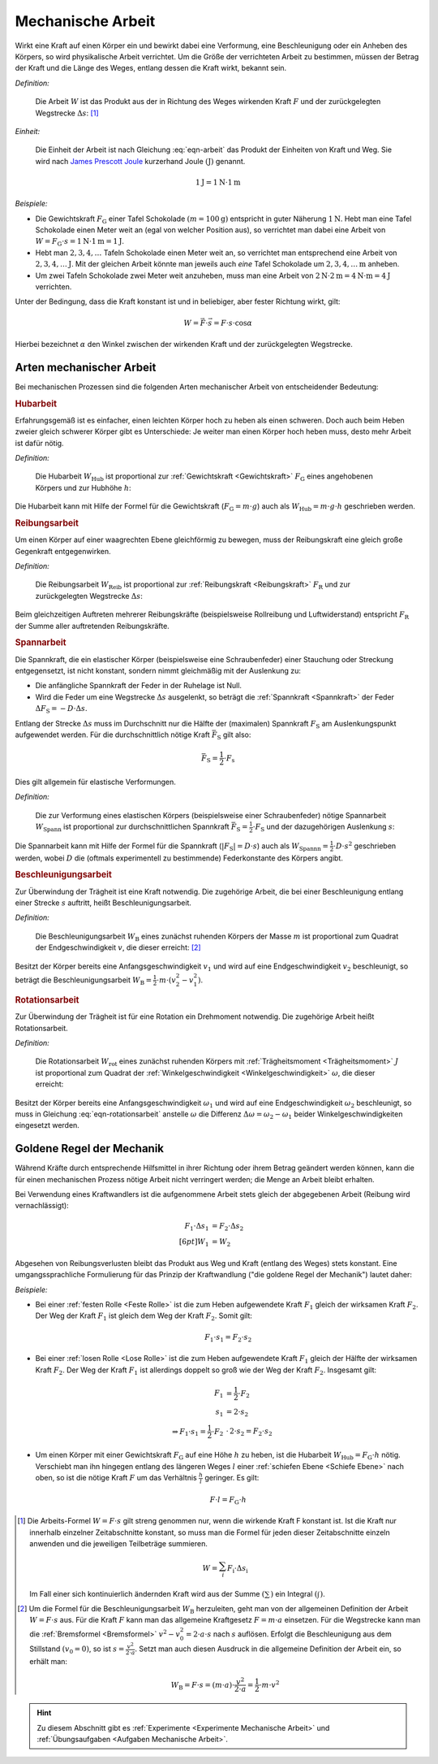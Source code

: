.. meta::
   :description: Mechanische Arbeit
   :keywords: Arbeit, Joule (Einheit)

.. index:: Arbeit
.. _Arbeit:
.. _Mechanische Arbeit:

Mechanische Arbeit
==================

Wirkt eine Kraft auf einen Körper ein und bewirkt dabei eine Verformung, eine
Beschleunigung oder ein Anheben des Körpers, so wird physikalische Arbeit
verrichtet. Um die Größe der verrichteten Arbeit zu bestimmen, müssen der Betrag
der Kraft und die Länge des Weges, entlang dessen die Kraft wirkt, bekannt sein.

.. index:: Joule (Einheit)
.. _Joule:

*Definition:*

    Die Arbeit :math:`W` ist das Produkt aus der in Richtung des Weges wirkenden
    Kraft :math:`F` und der zurückgelegten Wegstrecke :math:`\Delta s`: [#]_

.. math::
    :label: eqn-arbeit

    W = F \cdot \Delta s_{\mathrm{\parallel}}

.. Wenn \alpha Winkel zwischen Kraftrichtung und Wegrichtung :math:`(0 < \alpha
.. < 90 \degree)`, so W = F \cdot s \cdot \cos{\alpha}

    .. math::

        W = \int_{s_1}^{s^2} F  \cdot  \cos{\alpha} \cdot \mathrm{d} s

    In einem :math:`F(s)`-Diagramm entspricht die zwischen zwei Punkten
    :math:`s_1` und :math:`s_2` verrichtete Arbeit der Fläche zwischen dem
    entsprechenden Abschnitt des Graphen und der horizontalen :math:`s`-Achse.

.. todo pic Diagramm

*Einheit:*

    Die Einheit der Arbeit ist nach Gleichung :eq:`eqn-arbeit` das Produkt der
    Einheiten von Kraft und Weg. Sie wird nach `James Prescott Joule
    <https://de.wikipedia.org/wiki/James_Prescott_Joule>`_ kurzerhand Joule
    :math:`\unit{(J)}` genannt.

.. math::

    \unit[1]{J} = \unit[1]{N } \cdot \unit[1]{m}

*Beispiele:*

* Die Gewichtskraft :math:`F_{\mathrm{G}}` einer Tafel Schokolade :math:`( m =
  \unit[100]{g})` entspricht in guter Näherung :math:`\unit[1]{N}`. Hebt man
  eine Tafel Schokolade einen Meter weit an (egal von welcher Position aus), so
  verrichtet man dabei eine Arbeit von :math:`W = F_{\mathrm{G}} \cdot s =
  \unit[1]{N} \cdot \unit[1]{m} = \unit[1]{J}`.

* Hebt man :math:`2, 3, 4, \ldots`  Tafeln Schokolade einen Meter weit an, so
  verrichtet man entsprechend eine Arbeit von :math:`\unit[2, 3, 4, \ldots]{J}`.
  Mit der gleichen Arbeit könnte man jeweils auch *eine* Tafel Schokolade um
  :math:`\unit[2, 3, 4, \ldots]{m}` anheben.

* Um zwei Tafeln Schokolade zwei Meter weit anzuheben, muss man eine Arbeit von
  :math:`\unit[2]{N} \cdot \unit[2]{m} = \unit[4]{N \cdot m} = \unit[4]{J}`
  verrichten.

Unter der Bedingung, dass die Kraft konstant ist und in beliebiger, aber fester
Richtung wirkt, gilt:

.. math::

    W = \vec{F} \cdot \vec{s} = F \cdot s \cdot \cos{\alpha}

Hierbei bezeichnet :math:`\alpha` den Winkel zwischen der wirkenden Kraft und
der zurückgelegten Wegstrecke.


.. _Arten mechanischer Arbeit:

Arten mechanischer Arbeit
-------------------------

Bei mechanischen Prozessen sind die folgenden Arten mechanischer Arbeit von
entscheidender Bedeutung:

.. index:: Arbeit; Hubarbeit, Hubarbeit
.. _Hubarbeit:

.. rubric:: Hubarbeit

Erfahrungsgemäß ist es einfacher, einen leichten Körper hoch zu heben als einen
schweren. Doch auch beim Heben zweier gleich schwerer Körper gibt es
Unterschiede: Je weiter man einen Körper hoch heben muss, desto mehr Arbeit ist
dafür nötig.

*Definition:*

    Die Hubarbeit :math:`W_{\mathrm{Hub}}` ist proportional zur
    :ref:`Gewichtskraft <Gewichtskraft>` :math:`F_{\mathrm{ G}}` eines
    angehobenen Körpers und zur Hubhöhe :math:`h`:

.. math::
    :label: eqn-hubarbeit

    W_{\mathrm{Hub}} = F_{\mathrm{G}} \cdot h

Die Hubarbeit kann mit Hilfe der Formel für die Gewichtskraft
(:math:`F_{\mathrm{G}} = m \cdot g`) auch als :math:`W_{\mathrm{Hub}} = m \cdot
g \cdot h` geschrieben werden.


.. index:: Arbeit; Reibungsarbeit, Reibungsarbeit
.. _Reibungsarbeit:

.. rubric:: Reibungsarbeit

Um einen Körper auf einer waagrechten Ebene gleichförmig zu bewegen, muss der
Reibungskraft eine gleich große Gegenkraft entgegenwirken.

*Definition:*

    Die Reibungsarbeit :math:`W_{\mathrm{Reib}}` ist proportional zur
    :ref:`Reibungskraft <Reibungskraft>` :math:`F_{\mathrm{R}}` und zur
    zurückgelegten Wegstrecke :math:`\Delta s`:

.. math::
    :label: eqn-reibungsarbeit

    W_{\mathrm{Reib}} = F_{\mathrm{R}} \cdot \Delta s

Beim gleichzeitigen Auftreten mehrerer Reibungskräfte (beispielsweise
Rollreibung und Luftwiderstand) entspricht :math:`F_{\mathrm{R}}` der Summe
aller auftretenden Reibungskräfte.


.. index:: Arbeit; Spannarbeit
.. _Spannarbeit:

.. rubric:: Spannarbeit

Die Spannkraft, die ein elastischer Körper (beispielsweise eine Schraubenfeder)
einer Stauchung oder Streckung entgegensetzt, ist nicht konstant, sondern nimmt
gleichmäßig mit der Auslenkung zu:

* Die anfängliche Spannkraft der Feder in der Ruhelage ist Null.
* Wird die Feder um eine Wegstrecke :math:`\Delta s` ausgelenkt, so beträgt die
  :ref:`Spannkraft <Spannkraft>` der Feder :math:`\Delta F_{\mathrm{S}} = -D \cdot
  \Delta s`.


Entlang der Strecke :math:`\Delta s` muss im Durchschnitt nur die Hälfte der
(maximalen) Spannkraft :math:`F_{\mathrm{S}}` am Auslenkungspunkt aufgewendet
werden. Für die durchschnittlich nötige Kraft :math:`\bar{F}_{\mathrm{S}}` gilt
also:

.. math::

    \bar{F}_{\mathrm{S}} = \frac{1}{2} \cdot F_{\mathrm{s}}

Dies gilt allgemein für elastische Verformungen.


*Definition:*

    Die zur Verformung eines elastischen Körpers (beispielsweise einer
    Schraubenfeder) nötige Spannarbeit :math:`W_{\mathrm{Spann}}` ist
    proportional zur durchschnittlichen Spannkraft :math:`\bar{F}_{\mathrm{S}} =
    \frac{1}{2} \cdot F_{\mathrm{S}}` und der dazugehörigen Auslenkung
    :math:`s`:

.. math::
    :label: eqn-spannarbeit

    W_{\mathrm{Spann}} = \bar{F} _{\mathrm{S}} \cdot s = \frac{1}{2} \cdot
    F_{\mathrm{S}} \cdot s

Die Spannarbeit kann mit Hilfe der Formel für die Spannkraft
(:math:`|F_{\mathrm{S}}| = D \cdot s`) auch als :math:`W_{\mathrm{Spannn}} =
\frac{1}{2} \cdot D \cdot s^2` geschrieben werden, wobei :math:`D` die (oftmals
experimentell zu bestimmende) Federkonstante des Körpers angibt.


.. index:: Arbeit; Beschleunigungsarbeit, Beschleunigungsarbeit
.. _Beschleunigungsarbeit:

.. rubric:: Beschleunigungsarbeit

Zur Überwindung der Trägheit ist eine Kraft notwendig. Die zugehörige Arbeit,
die bei einer Beschleunigung entlang einer Strecke :math:`s`  auftritt, heißt
Beschleunigungsarbeit.

*Definition:*

    Die Beschleunigungsarbeit :math:`W_{\mathrm{B}}` eines zunächst ruhenden
    Körpers der Masse :math:`m` ist proportional zum Quadrat der
    Endgeschwindigkeit :math:`v`, die dieser erreicht: [#]_

.. math::
    :label: eqn-beschleunigungsarbeit

    W_{\mathrm{B}} = \frac{1}{2} \cdot m \cdot v^2

Besitzt der Körper bereits eine Anfangsgeschwindigkeit :math:`v_1` und wird auf
eine Endgeschwindigkeit :math:`v_2` beschleunigt, so beträgt die
Beschleunigungsarbeit :math:`W_{\mathrm{B}} = \frac{1}{2} \cdot m \cdot (v_2^2 -
v_1^2)`.


.. index:: Arbeit; Rotationsarbeit
.. _Rotationsarbeit:

.. rubric:: Rotationsarbeit

Zur Überwindung der Trägheit ist für eine Rotation ein Drehmoment notwendig.
Die zugehörige Arbeit heißt Rotationsarbeit.

*Definition:*

    Die Rotationsarbeit :math:`W_{\mathrm{rot}}` eines zunächst ruhenden Körpers
    mit :ref:`Trägheitsmoment <Trägheitsmoment>` :math:`J` ist proportional zum
    Quadrat der :ref:`Winkelgeschwindigkeit <Winkelgeschwindigkeit>`
    :math:`\omega`, die dieser erreicht:

.. math::
    :label: eqn-rotationsarbeit

    W_{\mathrm{rot}} = \frac{1}{2} \cdot J \cdot \omega^2

Besitzt der Körper bereits eine Anfangsgeschwindigkeit :math:`\omega_1`
und wird auf eine Endgeschwindigkeit :math:`\omega_2` beschleunigt, so
muss in Gleichung :eq:`eqn-rotationsarbeit` anstelle :math:`\omega` die
Differenz :math:`\Delta \omega = \omega_2 - \omega_1` beider
Winkelgeschwindigkeiten eingesetzt werden.

.. Rotationsarbeit \Delta W_{\mathrm{rot}} = M \cdot \Delta \varphi = J \cdot \alpha \cdot \Delta \varphi
.. = J \cdot (\frac{\Delta \omega}{\Delta t}) \cdot \Delta \varphi
.. = J \cdot (\frac{1}{2} \cdot \frac{\Delta \varphi}{\Delta t^2}) \cdot \Delta \varphi
.. = J \cdot (\frac{1}{2} \cdot \frac{\Delta \varphi^2}{\Delta t^2})
.. = J \cdot \frac{1}{2} \cdot \omega^2


.. _Goldene Regel der Mechanik:

Goldene Regel der Mechanik
--------------------------

Während Kräfte durch entsprechende Hilfsmittel in ihrer Richtung oder ihrem
Betrag geändert werden können, kann die für einen mechanischen Prozess nötige
Arbeit nicht verringert werden; die Menge an Arbeit bleibt erhalten.

Bei Verwendung eines Kraftwandlers ist die aufgenommene Arbeit stets gleich der
abgegebenen Arbeit (Reibung wird vernachlässigt):

.. math::

    F_1 \cdot \Delta s_1 &= F_2 \cdot \Delta s_2 \\[6pt]
    W_1 &= W_2

Abgesehen von Reibungsverlusten bleibt das Produkt aus Weg und Kraft (entlang
des Weges) stets konstant. Eine umgangssprachliche Formulierung für das Prinzip
der Kraftwandlung ("die goldene Regel der Mechanik") lautet daher:

.. centered:: "Was an Kraft eingespart wird, muss an Weg zugesetzt werden."

*Beispiele:*

* Bei einer :ref:`festen Rolle <Feste Rolle>` ist die zum Heben aufgewendete Kraft
  :math:`F_1` gleich der wirksamen Kraft :math:`F_2`. Der Weg der Kraft
  :math:`F_1` ist gleich dem Weg der Kraft :math:`F_2`. Somit gilt:

  .. math::

      F_1 \cdot s_1 = F_2 \cdot s_2

* Bei einer :ref:`losen Rolle <Lose Rolle>` ist die zum Heben aufgewendete Kraft
  :math:`F_1` gleich der Hälfte der wirksamen Kraft :math:`F_2`. Der Weg der
  Kraft :math:`F_1` ist allerdings doppelt so groß wie der Weg der Kraft
  :math:`F_2`. Insgesamt gilt:

  .. math::

      F_1 &= \frac{1}{2} \cdot F_2{\color{white}\ldots} \\
      s_1 &= 2 \cdot s_2 \\
      \Rightarrow F_1 \cdot s_1 = \frac{1}{2} \cdot F_2 &\, \cdot \, 2 \cdot s_2
      = F_2 \cdot s_2

* Um einen Körper mit einer Gewichtskraft :math:`F_{\mathrm{G}}` auf eine Höhe
  :math:`h` zu heben, ist die Hubarbeit :math:`W_{\mathrm{Hub}} = F_{\mathrm{G}} \cdot
  h` nötig. Verschiebt man ihn hingegen entlang des längeren Weges :math:`l`
  einer :ref:`schiefen Ebene <Schiefe Ebene>` nach oben, so ist die nötige
  Kraft :math:`F` um das Verhältnis :math:`\frac{h}{l}` geringer. Es gilt:

  .. math::

      F \cdot l = F_{\mathrm{G}} \cdot h


.. raw:: html

    <hr />

.. only:: html

    .. rubric:: Anmerkungen:

.. [#] Die Arbeits-Formel :math:`W = F \cdot s` gilt streng genommen nur, wenn
    die wirkende Kraft F konstant ist. Ist die Kraft nur innerhalb einzelner
    Zeitabschnitte konstant, so muss man die Formel für jeden dieser
    Zeitabschnitte einzeln anwenden und die jeweiligen Teilbeträge summieren.

    .. math::

        W = \sum_{i}^{} F_{\mathrm{i}} \cdot \Delta s_{\mathrm{i}}

    Im Fall einer sich kontinuierlich ändernden Kraft wird aus der Summe
    :math:`(\sum_{}^{})` ein Integral :math:`(\int_{}^{})`.

.. [#]  Um die Formel für die Beschleunigungsarbeit :math:`W_{\mathrm{B}}`
    herzuleiten, geht man von der allgemeinen Definition der Arbeit :math:`W = F
    \cdot s` aus. Für die Kraft :math:`F` kann man das allgemeine Kraftgesetz
    :math:`F = m \cdot a` einsetzen. Für die Wegstrecke kann man die
    :ref:`Bremsformel <Bremsformel>` :math:`v^2-v_0^2 = 2 \cdot a \cdot s` nach
    :math:`s` auflösen. Erfolgt die Beschleunigung aus dem Stillstand
    :math:`(v_0=0)`, so ist :math:`s = \frac{v^2}{2 \cdot a}`. Setzt man
    auch diesen Ausdruck in die allgemeine Definition der Arbeit ein, so erhält
    man:

    .. math::

        W_{\mathrm{B}} = F \cdot s =  (m \cdot a)  \cdot \frac{v^2}{2 \cdot a} =
        \frac{1}{2} \cdot m \cdot v^2

.. raw:: html

    <hr />

.. hint::

    Zu diesem Abschnitt gibt es :ref:`Experimente <Experimente Mechanische Arbeit>` und
    :ref:`Übungsaufgaben <Aufgaben Mechanische Arbeit>`.



